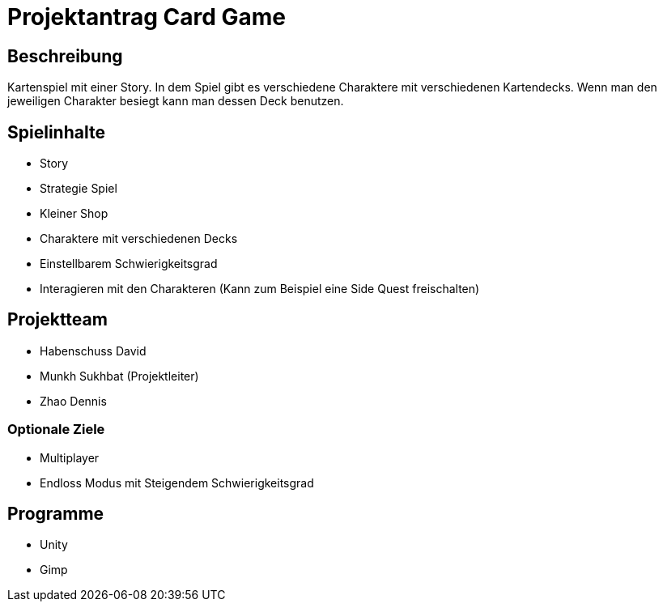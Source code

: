 = Projektantrag Card Game

== Beschreibung

Kartenspiel mit einer Story. In dem Spiel gibt es verschiedene Charaktere mit verschiedenen Kartendecks. Wenn man den jeweiligen Charakter besiegt kann man dessen Deck benutzen.

== Spielinhalte

* Story
* Strategie Spiel 
* Kleiner Shop
* Charaktere mit verschiedenen Decks
* Einstellbarem Schwierigkeitsgrad
* Interagieren mit den Charakteren (Kann zum Beispiel eine Side Quest freischalten)


== Projektteam

* Habenschuss David
* Munkh Sukhbat (Projektleiter)
* Zhao Dennis



=== Optionale Ziele

* Multiplayer
* Endloss Modus mit Steigendem Schwierigkeitsgrad




== Programme

* Unity
* Gimp